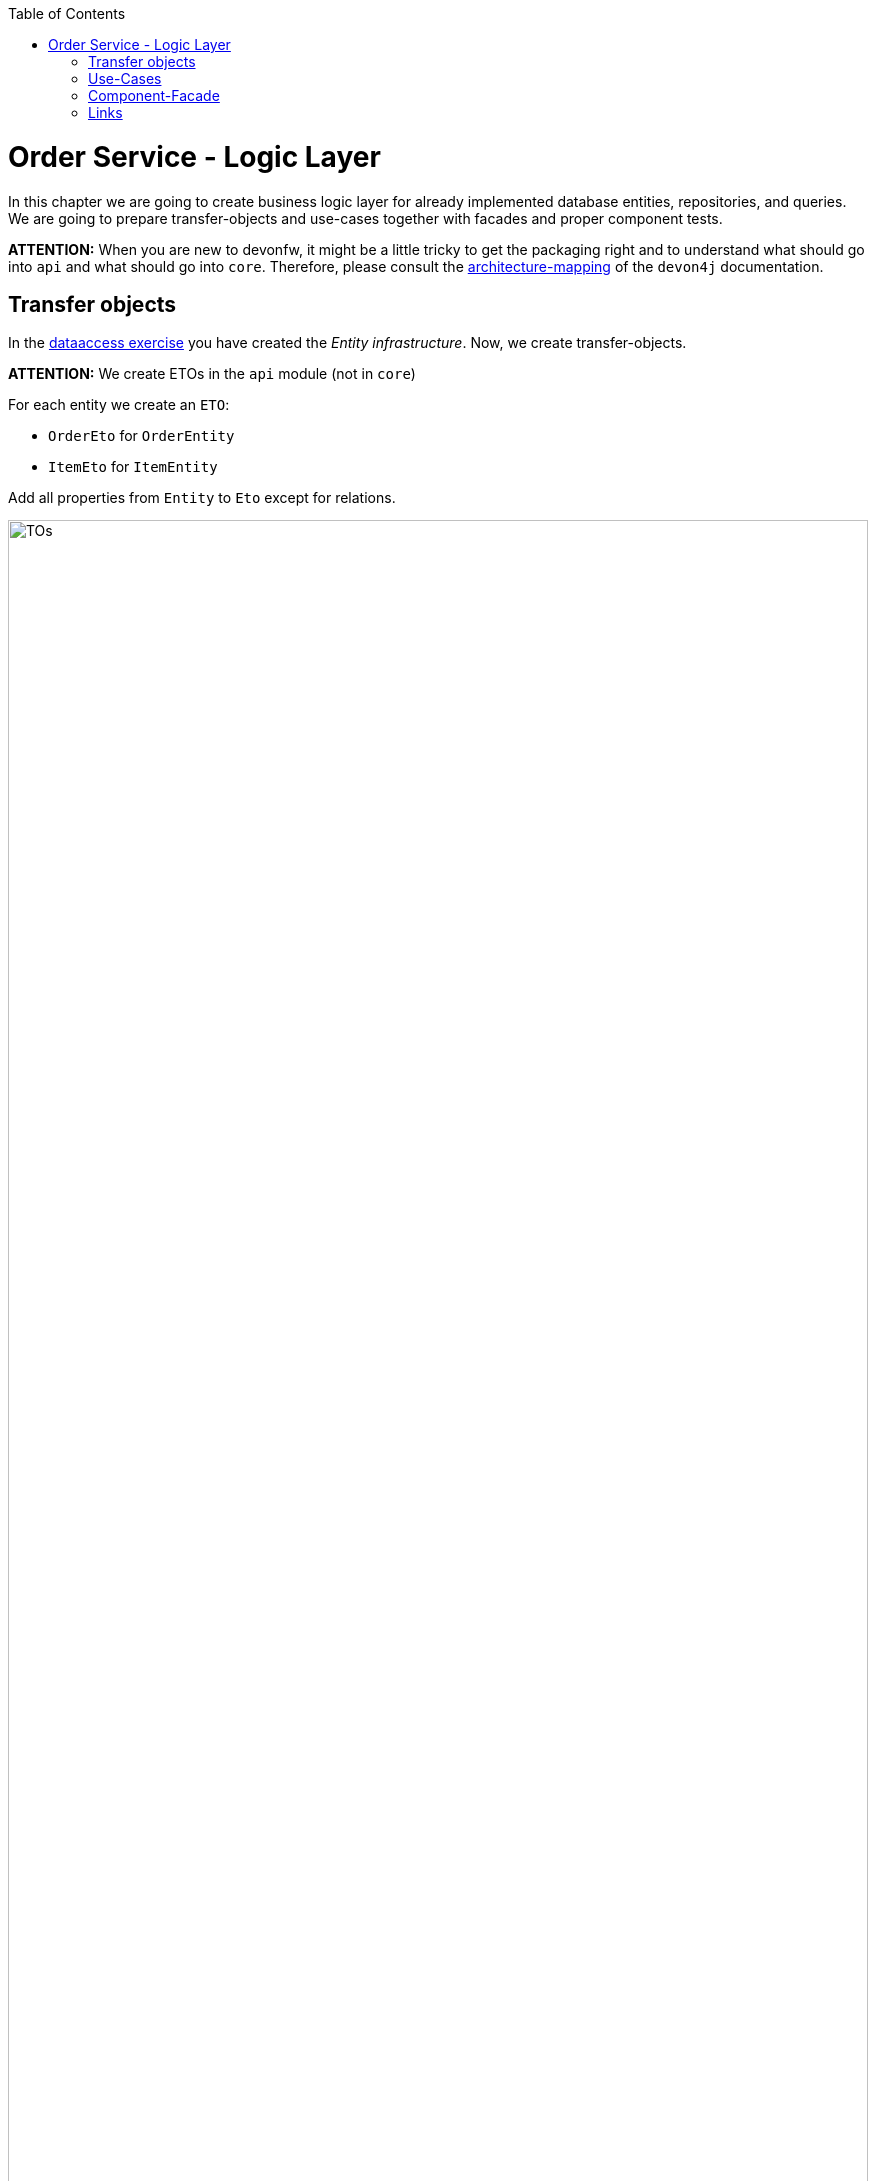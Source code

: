 ﻿:toc: macro
toc::[]

= Order Service - Logic Layer

In this chapter we are going to create business logic layer for already implemented database entities, repositories, and queries.
We are going to prepare transfer-objects and use-cases together with facades and proper component tests.

*ATTENTION:* When you are new to devonfw, it might be a little tricky to get the packaging right and to understand what should go into `api` and what should go into `core`. Therefore, please consult the https://github.com/devonfw/devon4j/blob/develop/documentation/coding-conventions.asciidoc#architecture-mapping[architecture-mapping] of the `devon4j` documentation.

== Transfer objects

In the link:2-dataaccess.asciidoxc[dataaccess exercise] you have created the _Entity infrastructure_.
Now, we create transfer-objects.

*ATTENTION:* We create ETOs in the `api` module (not in `core`)

For each entity we create an `ETO`:

* `OrderEto` for `OrderEntity`
* `ItemEto` for `ItemEntity`

Add all properties from `Entity` to `Eto` except for relations.

image::images/TOs.png[width="100%"]

== Use-Cases

Now that we have created ETOs we create use-cases for CRUD functionality on our business-objects:

* `UcFindItem[Impl]`
* `UcFindOrder[Impl]`
* `UcManageItem[Impl]`
* `UcManageOrder[Impl]`

image::images/UCs.png[width="100%"]

Each of use-case implementation shall be annotated as following:
[source,java]
----
@Named
@Transactional
----

== Component-Facade

If other components or the service-layer want to use these use-cases, we can compose them as component-facade: `Ordermanagement[Impl]`

* The interface simply extends all use-case interfaces
* The implementation gets all use-cases injected and delegates to them in the method implementations.

Example:
[source,java]
----
  @Override
  public OrderEto findOrder(IdRef<Order> id) {

    return this.ucFindOrder.findOrder(id);
  }
----

image::images/Facade.png[width="100%"]

== Links

* https://github.com/devonfw/devon4j/blob/develop/documentation/guide-logic-layer.asciidoc#logic-layer[devon4j: Logic-Layer]
* https://github.com/devonfw/devon4j/blob/develop/documentation/guide-usecase.asciidoc#usecase[devon4j: Use-Cases]
* https://github.com/devonfw/devon4j/blob/develop/documentation/guide-component-facade.asciidoc#component-facade[devon4j: Component-Facade]
